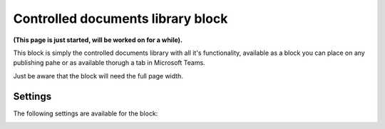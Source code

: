 Controlled documents library block
=====================================

**(This page is just started, will be worked on for a while).**

This block is simply the controlled documents library with all it's functionality, available as a block you can place on any publishing pahe or as available thorugh a tab in Microsoft Teams.

Just be aware that the block will need the full page width.

Settings
***********
The following settings are available for the block:

.. image:: contr-document-libr-block-settings.png




 









